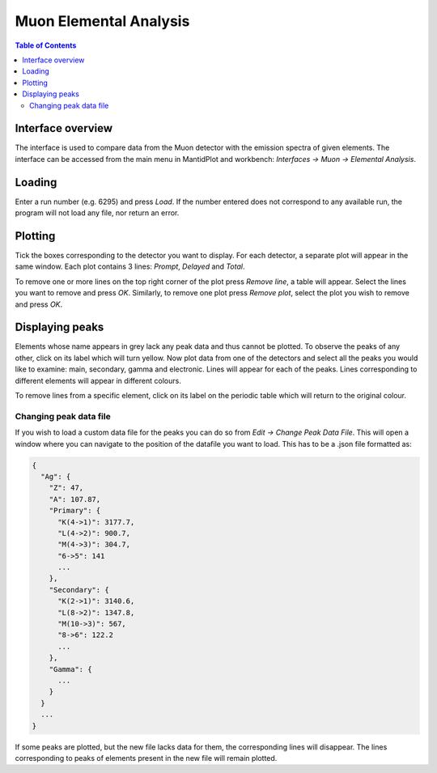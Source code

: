 .. _Muon_Elemental_Analysis-ref:

Muon Elemental Analysis
=======================

.. contents:: Table of Contents
  :local:

Interface overview
------------------
The interface is used to compare data from the Muon detector with the emission spectra of given elements. The interface
can be accessed from the main menu in MantidPlot and workbench: *Interfaces → Muon → Elemental Analysis*.

.. image:: ../images/MuonElementalAnalysis.png
  :align: center

Loading
-------
Enter a run number (e.g. 6295) and press *Load*. If the number entered does not correspond to any available run,
the program will not load any file, nor return an error.

Plotting
--------
Tick the boxes corresponding to the detector you want to display. For each detector, a separate plot will appear in
the same window. Each plot contains 3 lines: *Prompt*, *Delayed* and *Total*.

.. image:: ../images/MuonElementalAnalysisPlot.png
  :align: center

To remove one or more lines on the top right corner of the plot press *Remove line*, a table will appear. Select the
lines you want to remove and press *OK*.
Similarly, to remove one plot press *Remove plot*, select the plot you wish to remove and press *OK*.

Displaying peaks
----------------
Elements whose name appears in grey lack any peak data and thus cannot be plotted.
To observe the peaks of any other, click on its label which will turn yellow.
Now plot data from one of the detectors and select all the peaks you would like to examine: main, secondary,
gamma and electronic. Lines will appear for each of the peaks.
Lines corresponding to different elements will appear in different colours.

To remove lines from a specific element, click on its label on the periodic table which will return to the original
colour.

Changing peak data file
#######################
If you wish to load a custom data file for the peaks you can do so from *Edit → Change Peak Data File*. This will open
a window where you can navigate to the position of the datafile you want to load.
This has to be a .json file formatted as:

.. code-block:: json

    {
      "Ag": {
        "Z": 47,
        "A": 107.87,
        "Primary": {
          "K(4->1)": 3177.7,
          "L(4->2)": 900.7,
          "M(4->3)": 304.7,
          "6->5": 141
          ...
        },
        "Secondary": {
          "K(2->1)": 3140.6,
          "L(8->2)": 1347.8,
          "M(10->3)": 567,
          "8->6": 122.2
          ...
        },
        "Gamma": {
          ...
        }
      }
      ...
    }

If some peaks are plotted, but the new file lacks data for them, the corresponding lines will disappear.
The lines corresponding to peaks of elements present in the new file will remain plotted.

.. categories:: Interfaces Muon
